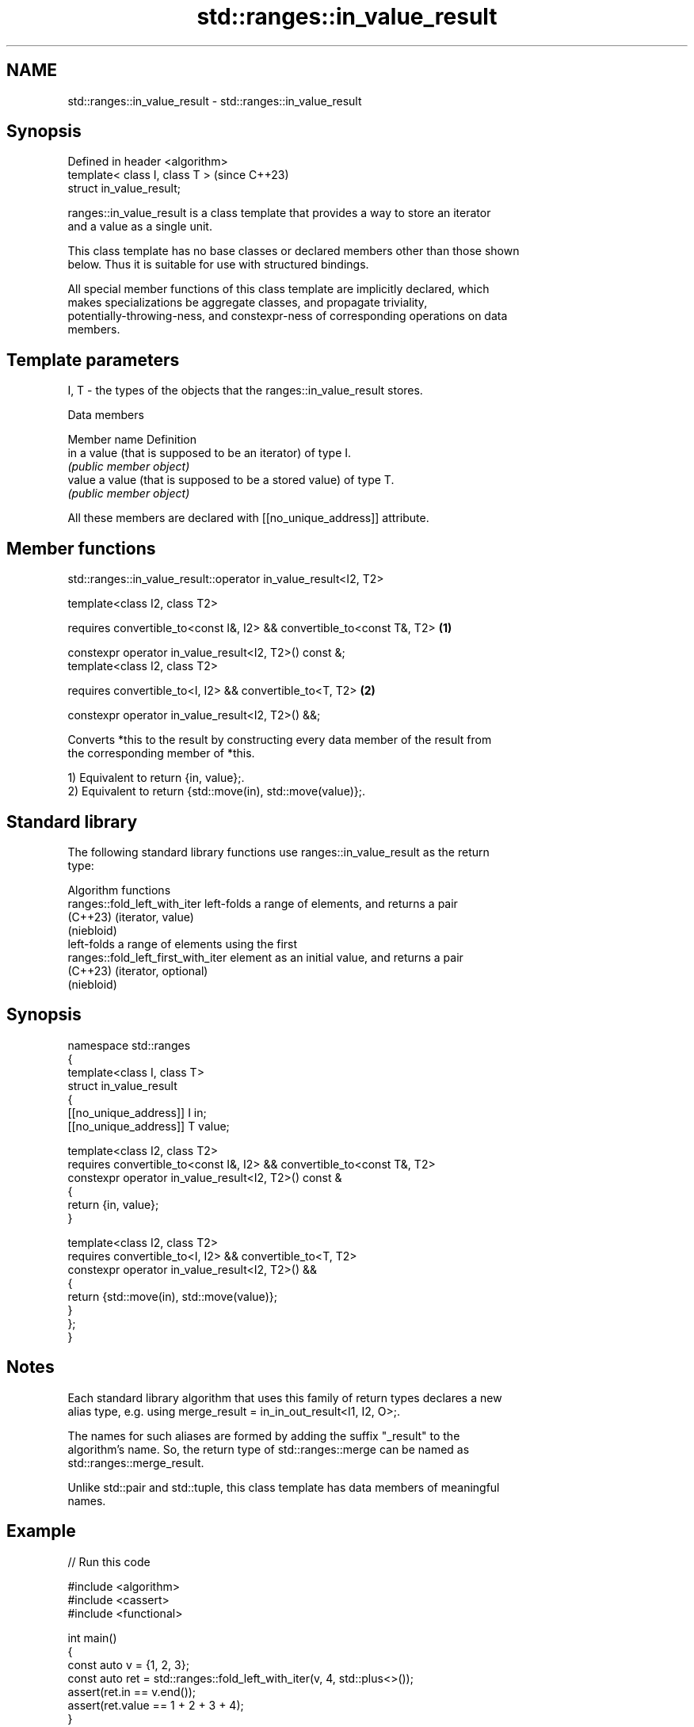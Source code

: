 .TH std::ranges::in_value_result 3 "2024.06.10" "http://cppreference.com" "C++ Standard Libary"
.SH NAME
std::ranges::in_value_result \- std::ranges::in_value_result

.SH Synopsis
   Defined in header <algorithm>
   template< class I, class T >   (since C++23)
   struct in_value_result;

   ranges::in_value_result is a class template that provides a way to store an iterator
   and a value as a single unit.

   This class template has no base classes or declared members other than those shown
   below. Thus it is suitable for use with structured bindings.

   All special member functions of this class template are implicitly declared, which
   makes specializations be aggregate classes, and propagate triviality,
   potentially-throwing-ness, and constexpr-ness of corresponding operations on data
   members.

.SH Template parameters

   I, T - the types of the objects that the ranges::in_value_result stores.

   Data members

   Member name Definition
   in          a value (that is supposed to be an iterator) of type I.
               \fI(public member object)\fP
   value       a value (that is supposed to be a stored value) of type T.
               \fI(public member object)\fP

   All these members are declared with [[no_unique_address]] attribute.

.SH Member functions

std::ranges::in_value_result::operator in_value_result<I2, T2>

   template<class I2, class T2>

   requires convertible_to<const I&, I2> && convertible_to<const T&, T2> \fB(1)\fP

   constexpr operator in_value_result<I2, T2>() const &;
   template<class I2, class T2>

   requires convertible_to<I, I2> && convertible_to<T, T2>               \fB(2)\fP

   constexpr operator in_value_result<I2, T2>() &&;

   Converts *this to the result by constructing every data member of the result from
   the corresponding member of *this.

   1) Equivalent to return {in, value};.
   2) Equivalent to return {std::move(in), std::move(value)};.

.SH Standard library

   The following standard library functions use ranges::in_value_result as the return
   type:

         Algorithm functions
   ranges::fold_left_with_iter       left-folds a range of elements, and returns a pair
   (C++23)                           (iterator, value)
                                     (niebloid)
                                     left-folds a range of elements using the first
   ranges::fold_left_first_with_iter element as an initial value, and returns a pair
   (C++23)                           (iterator, optional)
                                     (niebloid)

.SH Synopsis

 namespace std::ranges
 {
     template<class I, class T>
     struct in_value_result
     {
         [[no_unique_address]] I in;
         [[no_unique_address]] T value;

         template<class I2, class T2>
         requires convertible_to<const I&, I2> && convertible_to<const T&, T2>
         constexpr operator in_value_result<I2, T2>() const &
         {
             return {in, value};
         }

         template<class I2, class T2>
         requires convertible_to<I, I2> && convertible_to<T, T2>
         constexpr operator in_value_result<I2, T2>() &&
         {
             return {std::move(in), std::move(value)};
         }
     };
 }

.SH Notes

   Each standard library algorithm that uses this family of return types declares a new
   alias type, e.g. using merge_result = in_in_out_result<I1, I2, O>;.

   The names for such aliases are formed by adding the suffix "_result" to the
   algorithm's name. So, the return type of std::ranges::merge can be named as
   std::ranges::merge_result.

   Unlike std::pair and std::tuple, this class template has data members of meaningful
   names.

.SH Example


// Run this code

 #include <algorithm>
 #include <cassert>
 #include <functional>

 int main()
 {
     const auto v = {1, 2, 3};
     const auto ret = std::ranges::fold_left_with_iter(v, 4, std::plus<>());
     assert(ret.in == v.end());
     assert(ret.value == 1 + 2 + 3 + 4);
 }

.SH See also

   pair    implements binary tuple, i.e. a pair of values
           \fI(class template)\fP
   tuple   implements fixed size container, which holds elements of possibly different
   \fI(C++11)\fP types
           \fI(class template)\fP

